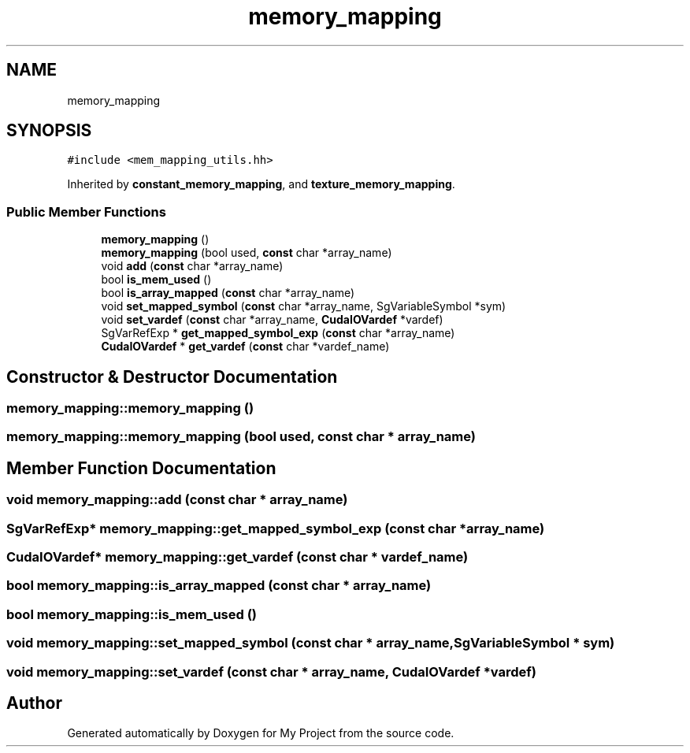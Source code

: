 .TH "memory_mapping" 3 "Sun Jul 12 2020" "My Project" \" -*- nroff -*-
.ad l
.nh
.SH NAME
memory_mapping
.SH SYNOPSIS
.br
.PP
.PP
\fC#include <mem_mapping_utils\&.hh>\fP
.PP
Inherited by \fBconstant_memory_mapping\fP, and \fBtexture_memory_mapping\fP\&.
.SS "Public Member Functions"

.in +1c
.ti -1c
.RI "\fBmemory_mapping\fP ()"
.br
.ti -1c
.RI "\fBmemory_mapping\fP (bool used, \fBconst\fP char *array_name)"
.br
.ti -1c
.RI "void \fBadd\fP (\fBconst\fP char *array_name)"
.br
.ti -1c
.RI "bool \fBis_mem_used\fP ()"
.br
.ti -1c
.RI "bool \fBis_array_mapped\fP (\fBconst\fP char *array_name)"
.br
.ti -1c
.RI "void \fBset_mapped_symbol\fP (\fBconst\fP char *array_name, SgVariableSymbol *sym)"
.br
.ti -1c
.RI "void \fBset_vardef\fP (\fBconst\fP char *array_name, \fBCudaIOVardef\fP *vardef)"
.br
.ti -1c
.RI "SgVarRefExp * \fBget_mapped_symbol_exp\fP (\fBconst\fP char *array_name)"
.br
.ti -1c
.RI "\fBCudaIOVardef\fP * \fBget_vardef\fP (\fBconst\fP char *vardef_name)"
.br
.in -1c
.SH "Constructor & Destructor Documentation"
.PP 
.SS "memory_mapping::memory_mapping ()"

.SS "memory_mapping::memory_mapping (bool used, \fBconst\fP char * array_name)"

.SH "Member Function Documentation"
.PP 
.SS "void memory_mapping::add (\fBconst\fP char * array_name)"

.SS "SgVarRefExp* memory_mapping::get_mapped_symbol_exp (\fBconst\fP char * array_name)"

.SS "\fBCudaIOVardef\fP* memory_mapping::get_vardef (\fBconst\fP char * vardef_name)"

.SS "bool memory_mapping::is_array_mapped (\fBconst\fP char * array_name)"

.SS "bool memory_mapping::is_mem_used ()"

.SS "void memory_mapping::set_mapped_symbol (\fBconst\fP char * array_name, SgVariableSymbol * sym)"

.SS "void memory_mapping::set_vardef (\fBconst\fP char * array_name, \fBCudaIOVardef\fP * vardef)"


.SH "Author"
.PP 
Generated automatically by Doxygen for My Project from the source code\&.
